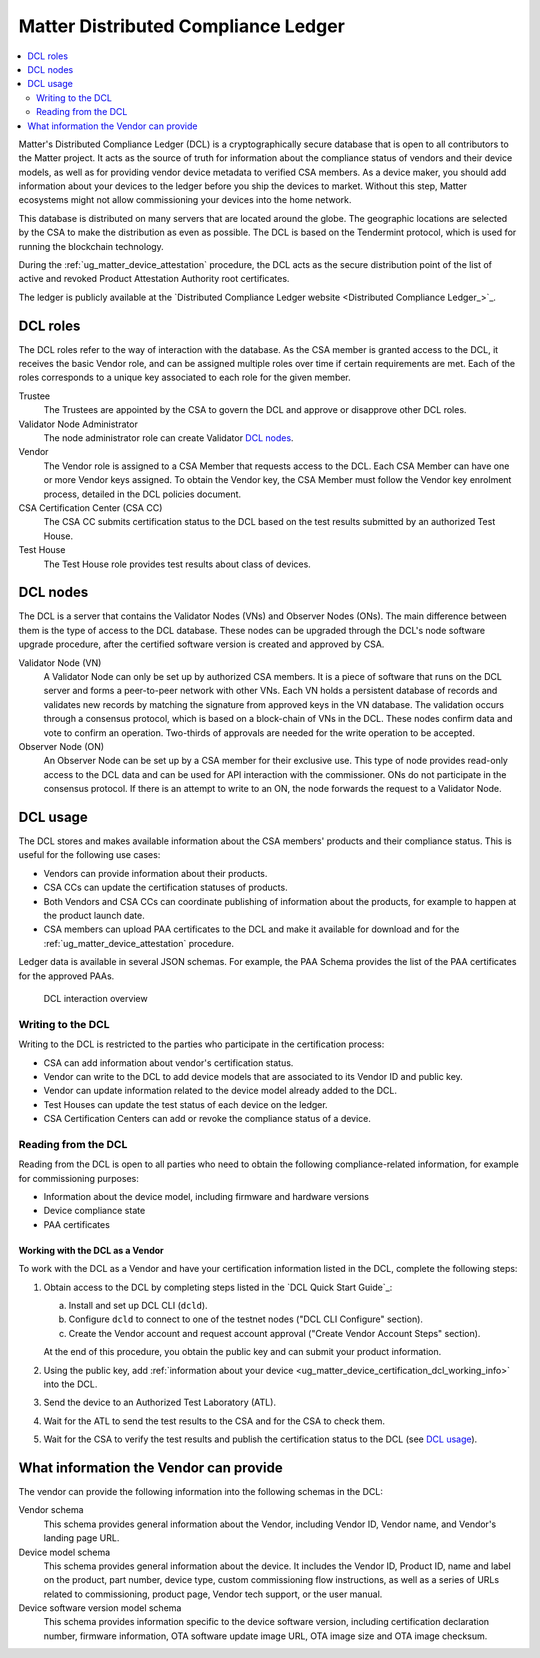 .. _ug_matter_device_dcl:

Matter Distributed Compliance Ledger
####################################

.. contents::
   :local:
   :depth: 2

Matter's Distributed Compliance Ledger (DCL) is a cryptographically secure database that is open to all contributors to the Matter project.
It acts as the source of truth for information about the compliance status of vendors and their device models, as well as for providing vendor device metadata to verified CSA members.
As a device maker, you should add information about your devices to the ledger before you ship the devices to market.
Without this step, Matter ecosystems might not allow commissioning your devices into the home network.

This database is distributed on many servers that are located around the globe.
The geographic locations are selected by the CSA to make the distribution as even as possible.
The DCL is based on the Tendermint protocol, which is used for running the blockchain technology.

During the :ref:`ug_matter_device_attestation` procedure, the DCL acts as the secure distribution point of the list of active and revoked Product Attestation Authority root certificates.

The ledger is publicly available at the `Distributed Compliance Ledger website <Distributed Compliance Ledger_>`_.

.. _ug_matter_device_certification_dcl_definition_roles:

DCL roles
=========

The DCL roles refer to the way of interaction with the database.
As the CSA member is granted access to the DCL, it receives the basic Vendor role, and can be assigned multiple roles over time if certain requirements are met.
Each of the roles corresponds to a unique key associated to each role for the given member.

Trustee
   The Trustees are appointed by the CSA to govern the DCL and approve or disapprove other DCL roles.

Validator Node Administrator
   The node administrator role can create Validator `DCL nodes`_.

Vendor
   The Vendor role is assigned to a CSA Member that requests access to the DCL.
   Each CSA Member can have one or more Vendor keys assigned.
   To obtain the Vendor key, the CSA Member must follow the Vendor key enrolment process, detailed in the DCL policies document.

CSA Certification Center (CSA CC)
   The CSA CC submits certification status to the DCL based on the test results submitted by an authorized Test House.

Test House
   The Test House role provides test results about class of devices.

.. _ug_matter_device_certification_dcl_definition_nodes:

DCL nodes
=========

The DCL is a server that contains the Validator Nodes (VNs) and Observer Nodes (ONs).
The main difference between them is the type of access to the DCL database.
These nodes can be upgraded through the DCL's node software upgrade procedure, after the certified software version is created and approved by CSA.

Validator Node (VN)
   A Validator Node can only be set up by authorized CSA members.
   It is a piece of software that runs on the DCL server and forms a peer-to-peer network with other VNs.
   Each VN holds a persistent database of records and validates new records by matching the signature from approved keys in the VN database.
   The validation occurs through a consensus protocol, which is based on a block-chain of VNs in the DCL.
   These nodes confirm data and vote to confirm an operation.
   Two-thirds of approvals are needed for the write operation to be accepted.

Observer Node (ON)
   An Observer Node can be set up by a CSA member for their exclusive use.
   This type of node provides read-only access to the DCL data and can be used for API interaction with the commissioner.
   ONs do not participate in the consensus protocol.
   If there is an attempt to write to an ON, the node forwards the request to a Validator Node.

.. _ug_matter_device_certification_dcl_definition_usage:

DCL usage
=========

The DCL stores and makes available information about the CSA members' products and their compliance status.
This is useful for the following use cases:

* Vendors can provide information about their products.
* CSA CCs can update the certification statuses of products.
* Both Vendors and CSA CCs can coordinate publishing of information about the products, for example to happen at the product launch date.
* CSA members can upload PAA certificates to the DCL and make it available for download and for the :ref:`ug_matter_device_attestation` procedure.

Ledger data is available in several JSON schemas.
For example, the PAA Schema provides the list of the PAA certificates for the approved PAAs.

.. figure:: images/matter_device_certification_dcl.svg
   :alt: DCL interaction overview

   DCL interaction overview

Writing to the DCL
------------------

Writing to the DCL is restricted to the parties who participate in the certification process:

* CSA can add information about vendor's certification status.
* Vendor can write to the DCL to add device models that are associated to its Vendor ID and public key.
* Vendor can update information related to the device model already added to the DCL.
* Test Houses can update the test status of each device on the ledger.
* CSA Certification Centers can add or revoke the compliance status of a device.

Reading from the DCL
--------------------

Reading from the DCL is open to all parties who need to obtain the following compliance-related information, for example for commissioning purposes:

* Information about the device model, including firmware and hardware versions
* Device compliance state
* PAA certificates

.. _ug_matter_device_certification_dcl_working:

Working with the DCL as a Vendor
********************************

To work with the DCL as a Vendor and have your certification information listed in the DCL, complete the following steps:

1. Obtain access to the DCL by completing steps listed in the `DCL Quick Start Guide`_:

   a. Install and set up DCL CLI (``dcld``).
   b. Configure ``dcld`` to connect to one of the testnet nodes ("DCL CLI Configure" section).
   c. Create the Vendor account and request account approval ("Create Vendor Account Steps" section).

   At the end of this procedure, you obtain the public key and can submit your product information.
2. Using the public key, add :ref:`information about your device <ug_matter_device_certification_dcl_working_info>` into the DCL.
3. Send the device to an Authorized Test Laboratory (ATL).
4. Wait for the ATL to send the test results to the CSA and for the CSA to check them.
5. Wait for the CSA to verify the test results and publish the certification status to the DCL (see `DCL usage`_).

.. _ug_matter_device_certification_dcl_working_info:

What information the Vendor can provide
=======================================

The vendor can provide the following information into the following schemas in the DCL:

Vendor schema
   This schema provides general information about the Vendor, including Vendor ID, Vendor name, and Vendor's landing page URL.

Device model schema
   This schema provides general information about the device.
   It includes the Vendor ID, Product ID, name and label on the product, part number, device type, custom commissioning flow instructions, as well as a series of URLs related to commissioning, product page, Vendor tech support, or the user manual.

Device software version model schema
   This schema provides information specific to the device software version, including certification declaration number, firmware information, OTA software update image URL, OTA image size and OTA image checksum.
